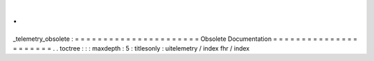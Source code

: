 .
.
_telemetry_obsolete
:
=
=
=
=
=
=
=
=
=
=
=
=
=
=
=
=
=
=
=
=
=
=
Obsolete
Documentation
=
=
=
=
=
=
=
=
=
=
=
=
=
=
=
=
=
=
=
=
=
=
.
.
toctree
:
:
:
maxdepth
:
5
:
titlesonly
:
uitelemetry
/
index
fhr
/
index
